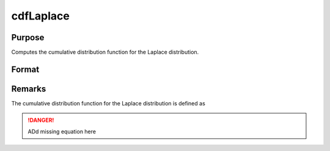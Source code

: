 
cdfLaplace
==============================================

Purpose
----------------
Computes the cumulative distribution function for the Laplace distribution.

Format
----------------
.. function:: cdfLaplace(x, a, b)

    :param x: 
    :type x: NxK matrix or Nx1 vector or scalar.

    :param a: Location parameter, ExE conformable with *x*.
    :type a: NxK matrix or Nx1 vector or scalar

    :param b: Scale parameter; ExE conformable with *x*. *b* must be greater than 0.
    :type b: NxK matrix or Nx1 vector or scalar

    :returns: y (*NxK matrix or Nx1 vector or scalar*)

Remarks
-------

The cumulative distribution function for the Laplace distribution is
defined as

.. DANGER:: ADd missing equation here

.. seealso:: :func:`cdfLaplaceInv`

